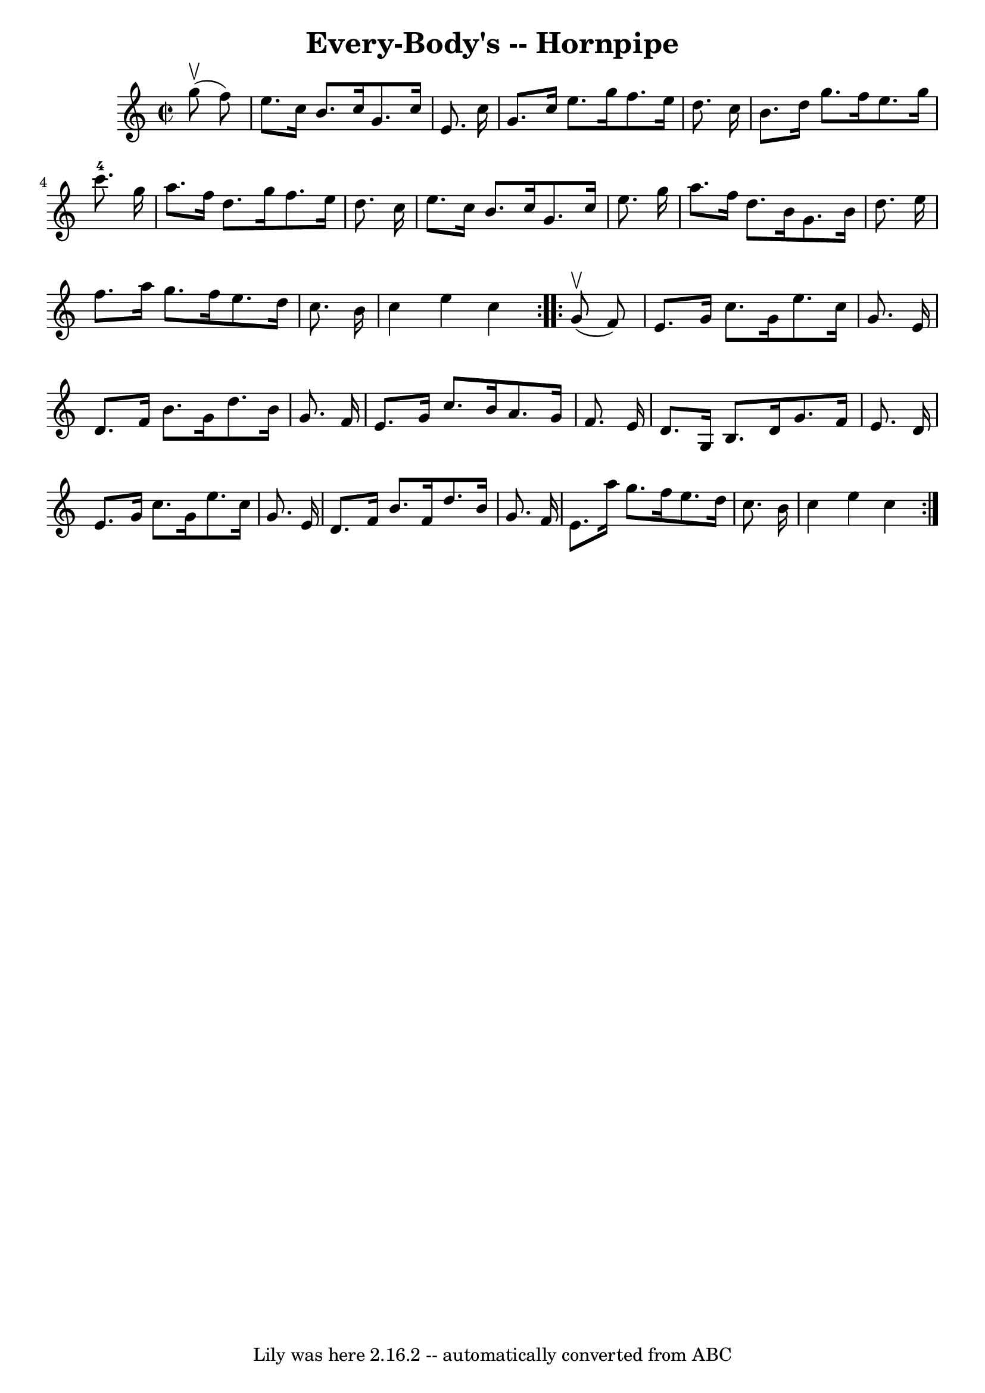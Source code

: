 \version "2.7.40"
\header {
	book = "Cole's 1000 Fiddle Tunes"
	crossRefNumber = "1"
	footnotes = ""
	tagline = "Lily was here 2.16.2 -- automatically converted from ABC"
	title = "Every-Body's -- Hornpipe"
}
voicedefault =  {
\set Score.defaultBarType = "empty"

\repeat volta 2 {
\override Staff.TimeSignature #'style = #'C
 \time 2/2 \key c \major     g''8 (^\upbow   f''8  -) \bar "|"   e''8.    c''16 
   b'8.    c''16    g'8.    c''16    e'8.    c''16  \bar "|"   g'8.    c''16    
e''8.    g''16    f''8.    e''16    d''8.    c''16  \bar "|"   b'8.    d''16    
g''8.    f''16    e''8.    g''16    c'''8.-4   g''16  \bar "|"   a''8.    
f''16    d''8.    g''16    f''8.    e''16    d''8.    c''16  \bar "|"     e''8. 
   c''16    b'8.    c''16    g'8.    c''16    e''8.    g''16  \bar "|"   a''8.  
  f''16    d''8.    b'16    g'8.    b'16    d''8.    e''16  \bar "|"   f''8.    
a''16    g''8.    f''16    e''8.    d''16    c''8.    b'16  \bar "|"   c''4    
e''4    c''4  }     \repeat volta 2 {     g'8 (^\upbow   f'8  -) \bar "|"   
e'8.    g'16    c''8.    g'16    e''8.    c''16    g'8.    e'16  \bar "|"   
d'8.    f'16    b'8.    g'16    d''8.    b'16    g'8.    f'16  \bar "|"   e'8.  
  g'16    c''8.    b'16    a'8.    g'16    f'8.    e'16  \bar "|"   d'8.    g16 
   b8.    d'16    g'8.    f'16    e'8.    d'16  \bar "|"     e'8.    g'16    
c''8.    g'16    e''8.    c''16    g'8.    e'16  \bar "|"   d'8.    f'16    
b'8.    f'16    d''8.    b'16    g'8.    f'16  \bar "|"   e'8.    a''16    
g''8.    f''16    e''8.    d''16    c''8.    b'16  \bar "|"   c''4    e''4    
c''4  }   
}

\score{
    <<

	\context Staff="default"
	{
	    \voicedefault 
	}

    >>
	\layout {
	}
	\midi {}
}
